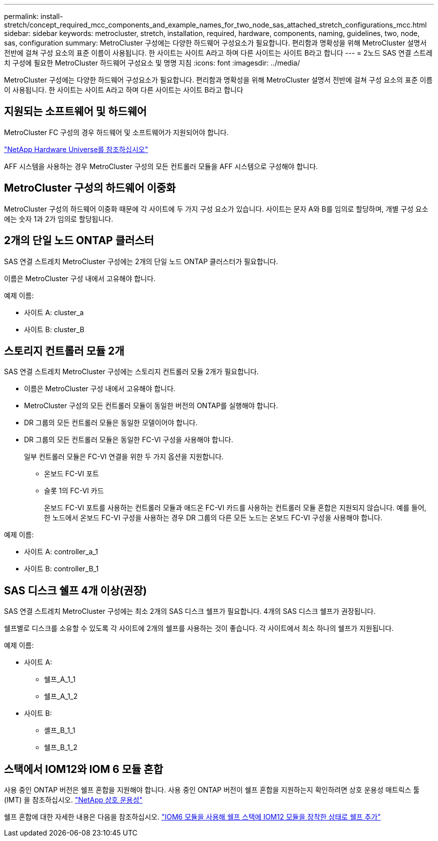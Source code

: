 ---
permalink: install-stretch/concept_required_mcc_components_and_example_names_for_two_node_sas_attached_stretch_configurations_mcc.html 
sidebar: sidebar 
keywords: metrocluster, stretch, installation, required, hardware, components, naming, guidelines, two, node, sas, configuration 
summary: MetroCluster 구성에는 다양한 하드웨어 구성요소가 필요합니다. 편리함과 명확성을 위해 MetroCluster 설명서 전반에 걸쳐 구성 요소의 표준 이름이 사용됩니다. 한 사이트는 사이트 A라고 하며 다른 사이트는 사이트 B라고 합니다 
---
= 2노드 SAS 연결 스트레치 구성에 필요한 MetroCluster 하드웨어 구성요소 및 명명 지침
:icons: font
:imagesdir: ../media/


[role="lead"]
MetroCluster 구성에는 다양한 하드웨어 구성요소가 필요합니다. 편리함과 명확성을 위해 MetroCluster 설명서 전반에 걸쳐 구성 요소의 표준 이름이 사용됩니다. 한 사이트는 사이트 A라고 하며 다른 사이트는 사이트 B라고 합니다



== 지원되는 소프트웨어 및 하드웨어

MetroCluster FC 구성의 경우 하드웨어 및 소프트웨어가 지원되어야 합니다.

https://hwu.netapp.com["NetApp Hardware Universe를 참조하십시오"]

AFF 시스템을 사용하는 경우 MetroCluster 구성의 모든 컨트롤러 모듈을 AFF 시스템으로 구성해야 합니다.



== MetroCluster 구성의 하드웨어 이중화

MetroCluster 구성의 하드웨어 이중화 때문에 각 사이트에 두 가지 구성 요소가 있습니다. 사이트는 문자 A와 B를 임의로 할당하며, 개별 구성 요소에는 숫자 1과 2가 임의로 할당됩니다.



== 2개의 단일 노드 ONTAP 클러스터

SAS 연결 스트레치 MetroCluster 구성에는 2개의 단일 노드 ONTAP 클러스터가 필요합니다.

이름은 MetroCluster 구성 내에서 고유해야 합니다.

예제 이름:

* 사이트 A: cluster_a
* 사이트 B: cluster_B




== 스토리지 컨트롤러 모듈 2개

SAS 연결 스트레치 MetroCluster 구성에는 스토리지 컨트롤러 모듈 2개가 필요합니다.

* 이름은 MetroCluster 구성 내에서 고유해야 합니다.
* MetroCluster 구성의 모든 컨트롤러 모듈이 동일한 버전의 ONTAP를 실행해야 합니다.
* DR 그룹의 모든 컨트롤러 모듈은 동일한 모델이어야 합니다.
* DR 그룹의 모든 컨트롤러 모듈은 동일한 FC-VI 구성을 사용해야 합니다.
+
일부 컨트롤러 모듈은 FC-VI 연결을 위한 두 가지 옵션을 지원합니다.

+
** 온보드 FC-VI 포트
** 슬롯 1의 FC-VI 카드
+
온보드 FC-VI 포트를 사용하는 컨트롤러 모듈과 애드온 FC-VI 카드를 사용하는 컨트롤러 모듈 혼합은 지원되지 않습니다. 예를 들어, 한 노드에서 온보드 FC-VI 구성을 사용하는 경우 DR 그룹의 다른 모든 노드는 온보드 FC-VI 구성을 사용해야 합니다.





예제 이름:

* 사이트 A: controller_a_1
* 사이트 B: controller_B_1




== SAS 디스크 쉘프 4개 이상(권장)

SAS 연결 스트레치 MetroCluster 구성에는 최소 2개의 SAS 디스크 쉘프가 필요합니다. 4개의 SAS 디스크 쉘프가 권장됩니다.

쉘프별로 디스크를 소유할 수 있도록 각 사이트에 2개의 쉘프를 사용하는 것이 좋습니다. 각 사이트에서 최소 하나의 쉘프가 지원됩니다.

예제 이름:

* 사이트 A:
+
** 쉘프_A_1_1
** 쉘프_A_1_2


* 사이트 B:
+
** 셸프_B_1_1
** 쉘프_B_1_2






== 스택에서 IOM12와 IOM 6 모듈 혼합

사용 중인 ONTAP 버전은 쉘프 혼합을 지원해야 합니다. 사용 중인 ONTAP 버전이 쉘프 혼합을 지원하는지 확인하려면 상호 운용성 매트릭스 툴(IMT) 을 참조하십시오. https://mysupport.netapp.com/NOW/products/interoperability["NetApp 상호 운용성"]

쉘프 혼합에 대한 자세한 내용은 다음을 참조하십시오. https://docs.netapp.com/platstor/topic/com.netapp.doc.hw-ds-mix-hotadd/home.html["IOM6 모듈을 사용해 쉘프 스택에 IOM12 모듈을 장착한 상태로 쉘프 추가"]
